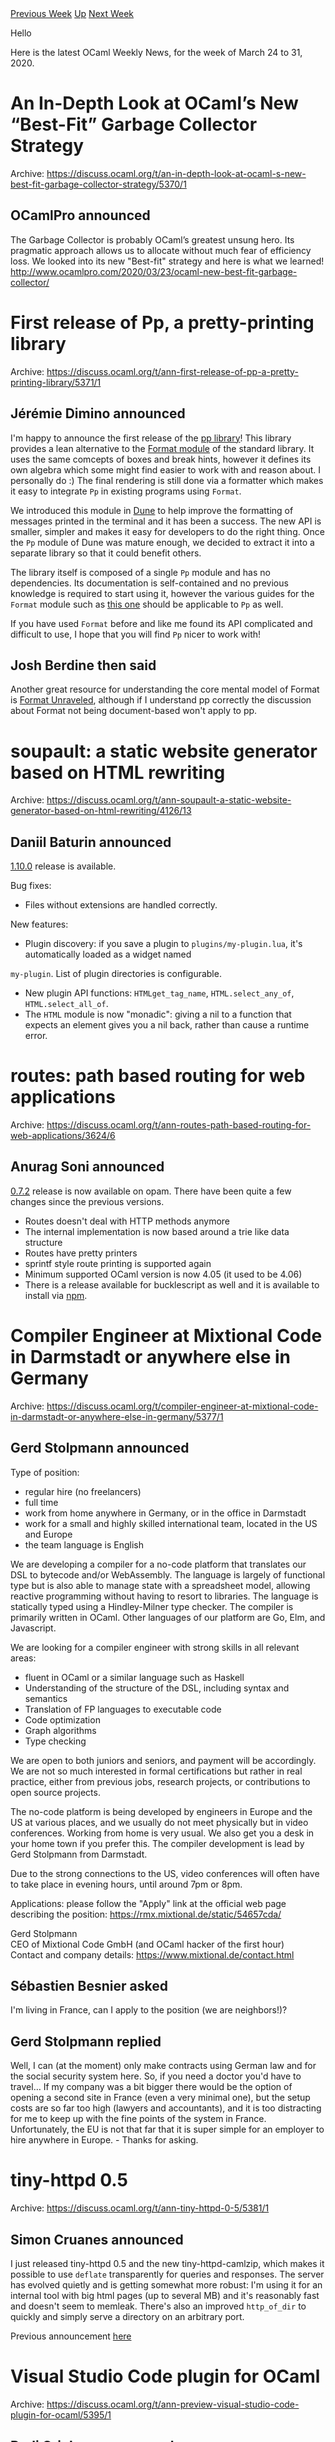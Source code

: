 #+OPTIONS: ^:nil
#+OPTIONS: html-postamble:nil
#+OPTIONS: num:nil
#+OPTIONS: toc:nil
#+OPTIONS: author:nil
#+HTML_HEAD: <style type="text/css">#table-of-contents h2 { display: none } .title { display: none } .authorname { text-align: right }</style>
#+HTML_HEAD: <style type="text/css">.outline-2 {border-top: 1px solid black;}</style>
#+TITLE: OCaml Weekly News
[[http://alan.petitepomme.net/cwn/2020.03.24.html][Previous Week]] [[http://alan.petitepomme.net/cwn/index.html][Up]] [[http://alan.petitepomme.net/cwn/2020.04.07.html][Next Week]]

Hello

Here is the latest OCaml Weekly News, for the week of March 24 to 31, 2020.

#+TOC: headlines 1


* An In-Depth Look at OCaml’s New “Best-Fit” Garbage Collector Strategy
:PROPERTIES:
:CUSTOM_ID: 1
:END:
Archive: https://discuss.ocaml.org/t/an-in-depth-look-at-ocaml-s-new-best-fit-garbage-collector-strategy/5370/1

** OCamlPro announced


The Garbage Collector is probably OCaml’s greatest unsung hero. Its pragmatic approach allows us to allocate without
much fear of efficiency loss. We looked into its new "Best-fit" strategy and here is what we learned!
[[http://www.ocamlpro.com/2020/03/23/ocaml-new-best-fit-garbage-collector/][http://www.ocamlpro.com/2020/03/23/ocaml-new-best-fit-garbage-collector/]]
      



* First release of Pp, a pretty-printing library
:PROPERTIES:
:CUSTOM_ID: 2
:END:
Archive: https://discuss.ocaml.org/t/ann-first-release-of-pp-a-pretty-printing-library/5371/1

** Jérémie Dimino announced


I'm happy to announce the first release of the [[https://github.com/diml/pp][pp library]]! This library provides a lean alternative to the
[[https://caml.inria.fr/pub/docs/manual-ocaml/libref/Format.html][Format module]] of the standard library. It uses the same comcepts of boxes and break hints, however it
defines its own algebra which some might find easier to work with and reason about.  I personally do :) The final
rendering is still done via a formatter which makes it easy to integrate ~Pp~ in existing programs using ~Format~.

We introduced this module in [[https://dune.build][Dune]] to help improve the formatting of messages printed in the terminal and it
has been a success. The new API is smaller, simpler and makes it easy for developers to do the right thing. Once the
~Pp~ module of Dune was mature enough, we decided to extract it into a separate library so that it could benefit
others.

The library itself is composed of a single ~Pp~ module and has no dependencies.  Its documentation is self-contained
and no previous knowledge is required to start using it, however the various guides for the ~Format~ module such as
[[http://caml.inria.fr/resources/doc/guides/format.en.html][this one]] should be applicable to ~Pp~ as well.

If you have used ~Format~ before and like me found its API complicated and difficult to use, I hope that you will
find ~Pp~ nicer to work with!
      

** Josh Berdine then said


Another great resource for understanding the core mental model of Format is [[https://hal.archives-ouvertes.fr/hal-01503081/file/format-unraveled.pdf][Format
Unraveled]], although if I understand pp
correctly the discussion about Format not being document-based won't apply to pp.
      



* soupault: a static website generator based on HTML rewriting
:PROPERTIES:
:CUSTOM_ID: 3
:END:
Archive: https://discuss.ocaml.org/t/ann-soupault-a-static-website-generator-based-on-html-rewriting/4126/13

** Daniil Baturin announced


[[https://soupault.neocities.org/blog/soupault-1.10-release][1.10.0]] release is available.

Bug fixes:
- Files without extensions are handled correctly.

New features:
- Plugin discovery: if you save a plugin to ~plugins/my-plugin.lua~, it's automatically loaded as a widget named
~my-plugin~. List of plugin directories is configurable.
- New plugin API functions: ~HTMLget_tag_name~, ~HTML.select_any_of~, ~HTML.select_all_of~.
- The ~HTML~ module is now "monadic": giving a nil to a function that expects an element gives you a nil back, rather than cause a runtime error.
      



* routes: path based routing for web applications
:PROPERTIES:
:CUSTOM_ID: 4
:END:
Archive: https://discuss.ocaml.org/t/ann-routes-path-based-routing-for-web-applications/3624/6

** Anurag Soni announced


[[http://opam.ocaml.org/packages/routes/][0.7.2]] release is now available on opam. There have been quite a few changes
since the previous versions.

- Routes doesn't deal with HTTP methods anymore
- The internal implementation is now based around a trie like data structure
- Routes have pretty printers
- sprintf style route printing is supported again
- Minimum supported OCaml version is now 4.05 (it used to be 4.06)
- There is a release available for bucklescript as well and it is available to install via [[https://www.npmjs.com/package/@anuragsoni/routes][npm]].
      



* Compiler Engineer at Mixtional Code in Darmstadt or anywhere else in Germany
:PROPERTIES:
:CUSTOM_ID: 5
:END:
Archive: https://discuss.ocaml.org/t/compiler-engineer-at-mixtional-code-in-darmstadt-or-anywhere-else-in-germany/5377/1

** Gerd Stolpmann announced


Type of position:

- regular hire (no freelancers)
- full time
- work from home anywhere in Germany, or in the office in Darmstadt
- work for a small and highly skilled international team, located in the US and Europe
- the team language is English

We are developing a compiler for a no-code platform that translates our DSL to bytecode and/or WebAssembly. The
language is largely of functional type but is also able to manage state with a spreadsheet model, allowing reactive
programming without having to resort to libraries. The language is statically typed using a Hindley-Milner type
checker. The compiler is primarily written in OCaml. Other languages of our platform are Go, Elm, and Javascript.

We are looking for a compiler engineer with strong skills in all relevant areas:

- fluent in OCaml or a similar language such as Haskell
- Understanding of the structure of the DSL, including syntax and semantics
- Translation of FP languages to executable code
- Code optimization
- Graph algorithms
- Type checking

We are open to both juniors and seniors, and payment will be accordingly. We are not so much interested in formal
certifications but rather in real practice, either from previous jobs, research projects, or contributions to open
source projects.

The no-code platform is being developed by engineers in Europe and the US at various places, and we usually do not
meet physically but in video conferences. Working from home is very usual. We also get you a desk in your home town
if you prefer this. The compiler development is lead by Gerd Stolpmann from Darmstadt.

Due to the strong connections to the US, video conferences will often have to take place in evening hours, until
around 7pm or 8pm.

Applications: please follow the "Apply" link at the official web page describing the position:
https://rmx.mixtional.de/static/54657cda/

Gerd Stolpmann \\
CEO of Mixtional Code GmbH (and OCaml hacker of the first hour) \\
Contact and company details: https://www.mixtional.de/contact.html
      

** Sébastien Besnier asked


I'm living in France, can I apply to the position (we are neighbors!)?
      

** Gerd Stolpmann replied


Well, I can (at the moment) only make contracts using German law and for the social security system here. So, if you
need a doctor you'd have to travel... If my company was a bit bigger there would be the option of opening a second
site in France (even a very minimal one), but the setup costs are so far too high (lawyers and accountants), and it
is too distracting for me to keep up with the fine points of the system in France. Unfortunately, the EU is not that
far that it is super simple for an employer to hire anywhere in Europe. - Thanks for asking.
      



* tiny-httpd 0.5
:PROPERTIES:
:CUSTOM_ID: 6
:END:
Archive: https://discuss.ocaml.org/t/ann-tiny-httpd-0-5/5381/1

** Simon Cruanes announced


I just released tiny-httpd 0.5 and the new tiny-httpd-camlzip, which makes it possible to use ~deflate~ transparently
for queries and responses. The server has evolved quietly and is getting somewhat more robust: I'm using it for an
internal tool with big html pages (up to several MB) and it's reasonably fast and doesn't seem to memleak. There's
also an improved ~http_of_dir~ to quickly and simply serve a directory on an arbitrary port.

Previous announcement [[https://discuss.ocaml.org/t/ann-tiny-httpd-0-1/4727][here]]
      



* Visual Studio Code plugin for OCaml
:PROPERTIES:
:CUSTOM_ID: 7
:END:
Archive: https://discuss.ocaml.org/t/ann-preview-visual-studio-code-plugin-for-ocaml/5395/1

** Rudi Grinberg announced


I'm proud to announce a preview release of an [[https://github.com/ocamllabs/vscode-ocaml-platform][VSC extension for
OCaml]]. You can fetch and install this plugin directly from the
extension marketplace if you search for "OCaml Labs". The extension isn't yet mature, but I believe that it offers a
user experience comparable to other VSC extensions for OCaml already. The plugin should be used in conjunction with
[[https://github.com/ocaml/ocaml-lsp][ocaml-lsp]]

The extension is for the OCaml "platform", which means that its scope includes support for various tools used in
OCaml development such as dune, opam.

Bug reports & contributions are welcome. Happy hacking.
      



* Dismas: a tool for automatically making cross-versions of opam packages
:PROPERTIES:
:CUSTOM_ID: 8
:END:
Archive: https://discuss.ocaml.org/t/ann-prototype-dismas-a-tool-for-automatically-making-cross-versions-of-opam-packages/5404/1

** Daniil Baturin announced


opam-cross-* are seriously lagging behind the official opam repository and fdopen's opam-windows, not least because
importing packages by hand is a lot of work.
I suppose at least a semi-automated process could help those repos grow and stay in sync with the upstream much
faster.

I've made a prototype of a tool for "stealing" packages into cross-repos. For obvious reasons it's called Dismas.
You can find it here: https://github.com/dmbaturin/scripts/blob/master/dismas.ml

Limitations:

- the code is a real mess for now
- only dune is supported by automatic build command adjustment
- it cannot handle cases when both native and cross-version of a dependency are needed

However:

- For simple packages that use dune exclusively, it's completely automated. I've ported bigstreamaf and angstrom to test it, and cross-versions built just fine from its output, no editing was needed.
- It automatically converts dependencies from foo to too-$toolchain and removes dependencies and build steps only
needed for ~with-test~ and ~with-doc~.

#+begin_example
$ ./dismas.ml windows containers ~/devel/opam-repository/packages/containers/containers.2.8.1/opam
opam-version: "2.0"
maintainer: "simon.cruanes.2007@m4x.org"
synopsis:
  "A modular, clean and powerful extension of the OCaml standard library"
build: [
  ["dune" "build" "-p" "containers" "-j" jobs "-x" "windows"]
]
depends: [
  "ocaml-windows" {>= "4.03.0"}
  "dune" {>= "1.1"}
  "dune-configurator"
  "seq-windows"
]
depopts: ["base-unix" "base-threads"]
tags: ["stdlib" "containers" "iterators" "list" "heap" "queue"]
homepage: "https://github.com/c-cube/ocaml-containers/"
doc: "https://c-cube.github.io/ocaml-containers"
dev-repo: "git+https://github.com/c-cube/ocaml-containers.git"
bug-reports: "https://github.com/c-cube/ocaml-containers/issues/"
authors: "Simon Cruanes"
url {
  src: "https://github.com/c-cube/ocaml-containers/archive/v2.8.1.tar.gz"
  checksum: [
    "md5=d84e09c5d0abc501aa17cd502e31a038"
    "sha512=8b832f4ada6035e80d81be0cfb7bdffb695ec67d465ed6097a144019e2b8a8f909095e78019c3da2d8181cc3cd730cd48f7519e87d3162442562103b7f36aabb"
  ]
}

$ ./dismas.ml windows containers ~/devel/opam-repository/packages/containers/containers.2.8.1/opam | diff
~/devel/opam-repository/packages/containers/containers.2.8.1/opam -
3c3,4
< synopsis: "A modular, clean and powerful extension of the OCaml standard library"
---
> synopsis:
>   "A modular, clean and powerful extension of the OCaml standard library"
5,7c6
<   ["dune" "build" "-p" name "-j" jobs]
<   ["dune" "build" "@doc" "-p" name ] {with-doc}
<   ["dune" "runtest" "-p" name "-j" jobs] {with-test}
---
>   ["dune" "build" "-p" "containers" "-j" jobs "-x" "windows"]
10,11c9,10
<   "ocaml" { >= "4.03.0" }
<   "dune" { >= "1.1" }
---
>   "ocaml-windows" {>= "4.03.0"}
>   "dune" {>= "1.1"}
13,21c12
<   "seq"
<   "qtest" { with-test }
<   "qcheck" { with-test }
<   "ounit" { with-test }
<   "iter" { with-test }
<   "gen" { with-test }
<   "uutf" { with-test }
<   "mdx" { with-test & >= "1.5.0" & < "2.0.0" }
<   "odoc" { with-doc }
---
>   "seq-windows"
23,27c14,15
< depopts: [
<   "base-unix"
<   "base-threads"
< ]
< tags: [ "stdlib" "containers" "iterators" "list" "heap" "queue" ]
---
> depopts: ["base-unix" "base-threads"]
> tags: ["stdlib" "containers" "iterators" "list" "heap" "queue"]
#+end_example

Things to do:

- identify all packages that don't need cross-versions. Is cppo one of them, for example?
- add support for cases when both native and cross versions are needed. If menhir the only one?
- add support for other build systems. Do all of them work well with `OCAMLFIND_TOOLCHAIN=windows` if the build setup is written correctly?

Input from @toots and @pirbo is welcome.
      

** Romain Beauxis then said


That's a great initiative! Here are a couple of thoughts:
- For dune-based packages, things are indeed pretty straight-forward. Finding out which dependencies need to be ported as cross-dependency is indeed the part that's hard to automatize
- For other build systems, it's less clear to me how to automatize. Maybe others have some thoughts about it.
- The CI system on opam-cross-windows is pretty good at building from scratch and failing if some deps are missing so trial and error there can be a great tool.
- Once solved for one cross situation, the problem of cross-dependencies should be exactly the same for all other cross environment (android, iOS)

I haven't looked at the tool very closely yet but I'd say a first improvement would be to be able to track
cross-dependencies resolution and generate new version of the package using them and/or generate other cross-compiled
packages using them.
      

** Anton Kochkov said


For automated pull requests, you might be interested in https://discuss.ocaml.org/t/dependabot-and-ocaml/4282
      

** Daniil Baturin then asked


I'm not sure if I understand the premise of dependabot. Why would anyone hardcode specific dependency versions? Maybe
it makes sense in certain ecosystems that suffer from never-ending ecological disasters... ;)

In any case, most opam packages don't have a constraint on the upper versions of their dependencies. Can dependabot
use custom tracking rules to check for presense of a newer version in the repo?
My thought was much simpler actually: track the commits in opam-repository, run recently changed files through Dismas
and send pull requests to opam-cross-*
      

** Yawar Amin replied


It's common practice nowadays to use semantic versioning and have lockfiles for reproducible builds. Dependabot
updates semantic version ranges and lockfiles. See e.g.

- https://github.com/thoughtbot/velveteen/pull/31/files
- https://github.com/mozilla/adr/pull/77/files
      



* Multicore OCaml: March 2020 update
:PROPERTIES:
:CUSTOM_ID: 9
:END:
Archive: https://discuss.ocaml.org/t/multicore-ocaml-march-2020-update/5406/1

** Anil Madhavapeddy announced


Welcome to the March 2020 news update from the Multicore OCaml team!  This update has been assembled with
@shakthimaan and @kayceesrk, as with the [[https://discuss.ocaml.org/t/multicore-ocaml-feb-2020-update/5227][February]]
and [[https://discuss.ocaml.org/t/multicore-ocaml-january-2020-update/5090][January]] ones.

Our work this month was primarily focused on performance improvements to the Multicore OCaml compiler and runtime, as
part of a comprehensive evaluation exercise. We continue to add additional benchmarks to the Sandmark test suite. The
eventlog tracing system and the use of hash tables for marshaling in upstream OCaml are in progress, and more PRs are
being queued up for OCaml 4.11.0-dev as well.

The biggest observable change for users trying the branch is that a new GC (the "parallel minor gc") has been merged
in preference to the previous one ("the concurrent minor gc").  We will have the details in longer form at a later
stage, but the essential gist is that *the parallel minor GC no longer requires a read barrier or changes to the C
API*.  It may have slightly worse scalability properties at a very high number of cores, but is roughly equivalent
at up to 24 cores in our evaluations.  Given the vast usability improvement from not having to port existing C FFI
uses, we have decided to make the parallel minor GC the default one for our first upstream runtime patches. The
concurrent minor GC follow at a later stage when we ramp up testing to 64-core+ machines.  The [[https://github.com/ocaml-multicore/multicore-opam][multicore opam
remote]] has been updated to reflect these changes, for those who
wish to try it out at home.

We are now at a stage where we are porting larger applications to multicore.  Thanks go to:
- @UnixJunkie who helped us integrate the Gram Matrix benchmark in https://github.com/ocaml-bench/sandmark/issues/99
- @jhw has done extensive work towards supporting Systhreads in https://github.com/ocaml-multicore/ocaml-multicore/pull/240. Systhreads is currently disabled in multicore, leading to some popular packages not compiling.
- @antron has been advising us on how best to port `Lwt_preemptive` and the `Lwt_unix` modules to multicore, giving us a widely used IO stack to test more applications against.

If you do have other suggestions for application that you think might provide useful benchmarks, then please do get
in touch with myself or @kayceesrk.

Onto the details! The various ongoing and completed tasks for Multicore OCaml are listed first, which is followed by
the changes to the Sandmark benchmarking infrastructure and ongoing PRs to upstream OCaml.

*** Multicore OCaml

**** Ongoing

- [[https://github.com/ocaml-multicore/ocaml-multicore/pull/240][ocaml-multicore/ocaml-multicore#240]] Proposed implementation of threads in terms of Domain and Atomic

  A new implementation of the `Threads` library for use with the new `Domain` and `Atomic` modules in Multicore OCaml has been proposed. This builds Dune 2.4.0 which in turn makes it useful to build other packages. This PR is open for review.

- [[https://github.com/anmolsahoo25/ocaml-multicore/tree/safepoints-cmm-mach][ocaml-multicore/safepoints-cmm-mach]] Better safe points for OCaml

  A newer implementation to insert safe points at the Cmm level is being worked upon in this branch.

**** Completed

The following PRs have been merged into Multicore OCaml:

- [[https://github.com/ocaml-multicore/ocaml-multicore/pull/303][ocaml-multicore/ocaml-multicore#303]] Account correctly for incremental mark budget

  The patch correctly measures the incremental mark budget value, and improves the maximum latency for the `menhir.ocamly` benchmark.

- [[https://github.com/ocaml-multicore/ocaml-multicore/pull/307][ocaml-multicore/ocaml-multicore#307]] Put the phase change event in the actual phase change code. The PR includes the `major_gc/phase_change` event in the appropriate context.

- [[https://github.com/ocaml-multicore/ocaml-multicore/pull/309][ocaml-multicore/ocaml-multicore#309]] Don't take all the full pools in one go.

  The code change selects one of the `global_full_pools` to try sweeping it later, instead of adopting all of the full ones.

- [[https://github.com/ocaml-multicore/ocaml-multicore/pull/310][ocaml-multicore/ocaml-multicore#310]] Statistics for the current domain are more recent than other domains

  The statistics (`minor_words`, `promoted_words`, `major_words`, `minor_collections`) for the current domain are more recent, and are used in the right context.

- [[https://github.com/ocaml-multicore/ocaml-multicore/pull/315][ocaml-multicore/ocaml-multicore#315]] Writes in `caml_blit_fields` should always use `caml_modify_field` to record `young_to_young` pointers

  The PR enforces that `caml_modify_field()` is always used to store `young_to_young` pointers.

- [[https://github.com/ocaml-multicore/ocaml-multicore/pull/316][ocaml-multicore/ocaml-multicore#316]] Fix bug with `Weak.blit`.

  The ephemerons are allocated as marked, but, the keys or data can be unmarked. The blit operations copy weak references from one ephemeron to another without marking them. The patch marks the keys that are blitted in order to keep the unreachable keys alive for another major cycle.

- [[https://github.com/ocaml-multicore/ocaml-multicore/pull/317][ocaml-multicore/ocaml-multicore#317]] Return early for 0 length blit

  The PR forces a `CAMLreturn()` call if the blit length is zero in `byterun/weak.c`.

- [[https://github.com/ocaml-multicore/ocaml-multicore/pull/320][ocaml-multicore/ocaml-multicore#320]] Move `num_domains_running` decrement

  The `caml_domain_alone()` invocation needs to be used in the shared heap teardown, and hence the `num_domains_running` decrement is moved as the last operation for at least the `shared_heap` lockfree fast paths.

*** Benchmarking

The [[https://github.com/ocaml-bench/sandmark][Sandmark]] performance benchmarking test suite has had newer benchmarks
added, and work is underway to enhance its functionality.

- [[https://github.com/ocaml-bench/sandmark/pull/88][ocaml-bench/sandmark#88]] Add PingPong Multicore benchmark

  The PingPong benchmark that uses producer and consumer queues has now been included into Sandmark.

- [[https://github.com/ocaml-bench/sandmark/pull/98][ocaml-bench/sandmark#98]] Add the read/write Irmin benchmark

  A basic read/write file performance benchmark for Irmin has been added to Sandmark. You can vary the following input parameters: number of branches, number of keys, percentage of reads and writes, number of iterations, and the number of write operations.

- [[https://github.com/ocaml-bench/sandmark/issues/100][ocaml-bench/sandmark#100]] Add Gram Matrix benchmark

  A request [[https://github.com/ocaml-bench/sandmark/issues/99][ocaml-bench/sandmark#99]] to include the Gram Matrix initialization numerical benchmark was created. This is useful for machine learning applications and is now available in the Sandmark performance benchmark suite. The speedup (sequential_time/multi_threaded_time) versus number of cores for Multicore (Concurrent Minor Collector), Parmap and Parany is quite significant and illustrated in the graph:
 https://aws1.discourse-cdn.com/standard11/uploads/ocaml/original/2X/2/20dc869a8dda1c815714a97e6a84f6f81c914cf4.png

- [[https://github.com/ocaml-bench/sandmark/pull/103][ocaml-bench/sandmark#103]] Add depend target in Makefile

  Sandmark now includes a `depend` target defined in the Makefile to check that both `libgmp-dev` and `libdw-dev` packages are installed and available on Ubuntu.

- [[https://github.com/ocaml-bench/sandmark/issues/90][ocaml-bench/sandmark#90]] More parallel benchmarks

  An issue has been created to add more parallel benchmarks. We will use this to keep track of the requests. Please feel free to add your wish list of benchmarks!

*** OCaml

**** Ongoing

- [[https://github.com/ocaml/ocaml/pull/9082][ocaml/ocaml#9082]] Eventlog tracing system

  The configure script has now been be updated so that it can build on Windows. Apart from this major change, a number of minor commits have been made for the build and sanity checks. This PR is currently under review.

- [[https://github.com/ocaml/ocaml/pull/9353][ocaml/ocaml#9353]] Reimplement output_value using a hash table to detect sharing.

  The [[https://github.com/ocaml/ocaml/pull/9293][ocaml/ocaml#9293]] "Use addrmap hash table for marshaling" PR has been re-implemented using a hash table and bit vector, thanks to @xavierleroy. This is a pre-requisite for Multicore OCaml that uses a concurrent garbage collector.

As always, we thank the OCaml developers and users in the community for their code reviews, support, and contribution
to the project. From OCaml Labs, stay safe and healthy out there!
      



* Old CWN
:PROPERTIES:
:UNNUMBERED: t
:END:

If you happen to miss a CWN, you can [[mailto:alan.schmitt@polytechnique.org][send me a message]] and I'll mail it to you, or go take a look at [[http://alan.petitepomme.net/cwn/][the archive]] or the [[http://alan.petitepomme.net/cwn/cwn.rss][RSS feed of the archives]].

If you also wish to receive it every week by mail, you may subscribe [[http://lists.idyll.org/listinfo/caml-news-weekly/][online]].

#+BEGIN_authorname
[[http://alan.petitepomme.net/][Alan Schmitt]]
#+END_authorname

